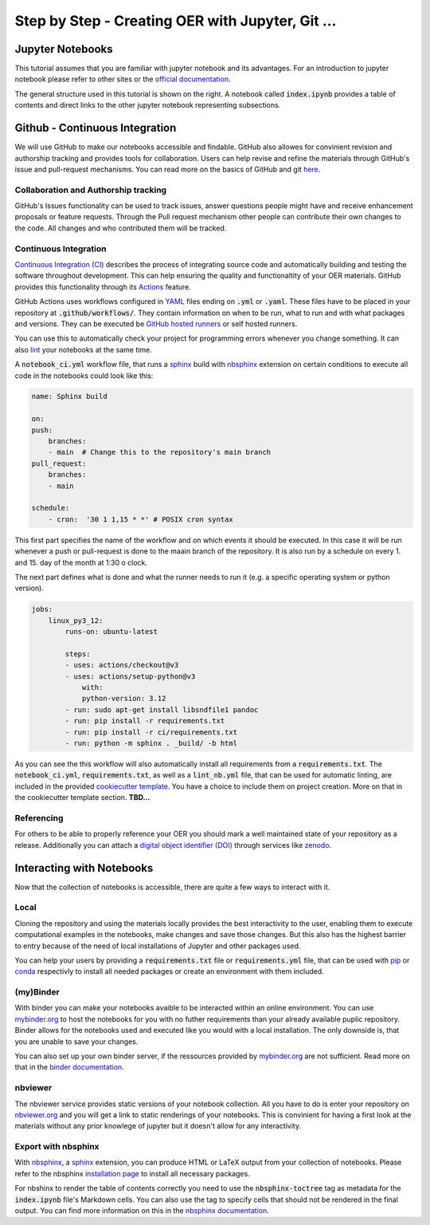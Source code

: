 Step by Step - Creating OER with Jupyter, Git ...
=================================================

Jupyter Notebooks
-----------------

This tutorial assumes that you are familiar with jupyter notebook and its advantages.
For an introduction to jupyter notebook please refer to other sites or the `official documentation`_.

.. image:: data/placeholder_jupyter_structure.png
   :height: 200 px
   :width: 200 px
   :align: right 

The general structure used in this tutorial is shown on the right. A notebook called :code:`index.ipynb` provides a table of contents and direct links to the other jupyter notebook representing subsections.



Github - Continuous Integration
-------------------------------

We will use GitHub to make our notebooks accessible and findable. GitHub also allowes for convinient revision and authorship tracking and provides tools for collaboration.
Users can help revise and refine the materials through GitHub's issue and pull-request mechanisms. You can read more on the basics of GitHub and git `here`_.

Collaboration and Authorship tracking
^^^^^^^^^^^^^^^^^^^^^^^^^^^^^^^^^^^^^

GitHub's Issues functionality can be used to track issues, answer questions people might have and receive enhancement proposals or feature requests. 
Through the Pull request mechanism other people can contribute their own changes to the code. All changes and who contributed them will be tracked. 

Continuous Integration
^^^^^^^^^^^^^^^^^^^^^^

`Continuous Integration (CI)`_  describes the process of integrating source code and automatically building and testing the software throughout development. This can help ensuring the quality and functionaltity of your OER materials.
GitHub provides this functionality through its `Actions`_ feature. 

GitHub Actions uses workflows configured in `YAML`_ files ending on :code:`.yml` or :code:`.yaml`. These files have to be placed in your repository at :code:`.github/workflows/`. They contain information on when to be run, what to run and with what packages and versions. 
They can be executed be `GitHub hosted runners`_ or self hosted runners. 

You can use this to automatically check your project for programming errors whenever you change something. It can also `lint`_ your notebooks at the same time.

A :code:`notebook_ci.yml` workflow file, that runs a `sphinx`_  build with `nbsphinx`_ extension on certain conditions to execute all code in the notebooks could look like this:

.. code-block:: yaml

    name: Sphinx build

    on:
    push:
        branches:
        - main  # Change this to the repository's main branch
    pull_request:
        branches:
        - main  
    
    schedule:
        - cron:  '30 1 1,15 * *' # POSIX cron syntax

This first part specifies the name of the workflow and on which events it should be executed. In this case it will be run whenever a push or pull-request is done to the maain branch of the repository. 
It is also run by a schedule on every 1. and 15. day of the month at 1:30 o clock.

The next part defines what is done and what the runner needs to run it (e.g. a specific operating system or python version).

.. code-block:: yaml

    jobs:
        linux_py3_12:
            runs-on: ubuntu-latest
        
            steps:
            - uses: actions/checkout@v3
            - uses: actions/setup-python@v3
                with:
                python-version: 3.12
            - run: sudo apt-get install libsndfile1 pandoc
            - run: pip install -r requirements.txt
            - run: pip install -r ci/requirements.txt   
            - run: python -m sphinx . _build/ -b html

As you can see the this workflow will also automatically install all requirements from a :code:`requirements.txt`.
The :code:`notebook_ci.yml`, :code:`requirements.txt`, as well as a :code:`lint_nb.yml` file, that can be used for automatic linting, are included in the provided `cookiecutter template`_. 
You have a choice to include them on project creation. More on that in the cookiecutter template section.
**TBD...**

Referencing
^^^^^^^^^^^

For others to be able to properly reference your OER you should mark a well maintained state of your repository as a release. Additionally you can attach a `digital object identifier (DOI)`_ through services like `zenodo`_.

Interacting with Notebooks
--------------------------

Now that the collection of notebooks is accessible, there are quite a few ways to interact with it.

Local
^^^^^
Cloning the repository and using the materials locally provides the best interactivity to the user, enabling them to execute computational examples in the notebooks, make changes and save those changes.
But this also has the highest barrier to entry because of the need of local installations of Jupyter and other packages used.


You can help your users by providing a :code:`requirements.txt` file or :code:`requirements.yml` file, that can be used with `pip`_ or `conda`_ respectivly to install all needed packages or create an environment with them included.



(my)Binder
^^^^^^^^^^

With binder you can make your notebooks avaible to be interacted within an online environment. You can use `mybinder.org`_ to host the notebooks for you with no futher requirements than your already available puplic repository.
Binder allows for the notebooks used and executed like you would                                                                                                                                                                                                                                                                                                                                                                                                                                                                                                                                                                                                                                                                                                                                                                                                                                                                                                                                                                                                                                                                                                                                                                                                                                                                                                                                                                                                               with a local installation. The only downside is, that you are unable to save your changes.


You can also set up your own binder server, if the ressources provided by `mybinder.org`_ are not sufficient. Read more on that in the `binder documentation`_.



nbviewer
^^^^^^^^

The nbviewer service provides static versions of your notebook collection. 
All you have to do is enter your repository on `nbviewer.org`_ and you will get a link to static renderings of your notebooks. 
This is convinient for having a first look at the materials without any prior knowlege of jupyter but it doesn't allow for any interactivity.



Export with nbsphinx
^^^^^^^^^^^^^^^^^^^^

With `nbsphinx`_, a `sphinx`_ extension, you can produce HTML or LaTeX output from your collection of notebooks. 
Please refer to the nbsphinx `installation page`_ to install all necessary packages. 

For nbshinx to render the table of contents correctly you need to use the :code:`nbsphinx-toctree` tag as metadata for the :code:`index.ipynb` file's Markdown cells.
You can also use the tag to specify cells that should not be rendered in the final output. You can find more information on this in the `nbsphinx documentation`_.


.. _official documentation: https://jupyter-notebook.readthedocs.io/en/latest/
.. _here: https://docs.github.com/en/get-started
.. _continuous Integration (CI): https://en.wikipedia.org/wiki/Continuous_integration
.. _Actions: https://docs.github.com/en/actions
.. _YAML: https://yaml.org
.. _GitHub hosted runners: https://docs.github.com/en/actions/using-github-hosted-runners/about-github-hosted-runners/about-github-hosted-runners
.. _lint: https://en.wikipedia.org/wiki/Lint_(software)
.. _pip: https://pip.pypa.io/en/stable/
.. _conda: https://docs.conda.io/projects/conda/en/stable/
.. _mybinder.org: https://mybinder.org
.. _binder documentation: https://mybinder.readthedocs.io/en/latest/
.. _nbviewer.org: https://nbviewer.org
.. _nbsphinx: https://nbsphinx.readthedocs.io/
.. _sphinx: https://www.sphinx-doc.org/en/master/
.. _installation page: https://nbsphinx.readthedocs.io/en/0.9.4/installation.html
.. _nbsphinx documentation: https://nbsphinx.readthedocs.io/en/0.9.4/subdir/toctree.html
.. _cookiecutter template: https://github.com/spatialaudio/cookiecutter_oer_jupyter
.. _digital object identifier (DOI) : https://www.doi.org/the-identifier/what-is-a-doi/
.. _zenodo: https://zenodo.org
